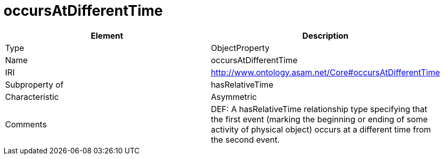 // This file was created automatically by OpenXCore V 1.0 20210902.
// DO NOT EDIT!

//Include information from owl files

[#occursAtDifferentTime]
= occursAtDifferentTime

|===
|Element |Description

|Type
|ObjectProperty

|Name
|occursAtDifferentTime

|IRI
|http://www.ontology.asam.net/Core#occursAtDifferentTime

|Subproperty of
|hasRelativeTime

|Characteristic
|Asymmetric

|Comments
|DEF: A hasRelativeTime relationship type specifying that the first event (marking the beginning or ending of some activity of physical object) occurs at a different time from the second event.

|===